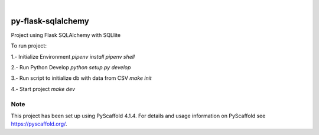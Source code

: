 .. These are examples of badges you might want to add to your README:
   please update the URLs accordingly

    .. image:: https://api.cirrus-ci.com/github/<USER>/py_challenge_flask.svg?branch=main
        :alt: Built Status
        :target: https://cirrus-ci.com/github/<USER>/py_challenge_flask
    .. image:: https://readthedocs.org/projects/py_challenge_flask/badge/?version=latest
        :alt: ReadTheDocs
        :target: https://py_challenge_flask.readthedocs.io/en/stable/
    .. image:: https://img.shields.io/coveralls/github/<USER>/py_challenge_flask/main.svg        :alt: Coveralls
        :target: https://coveralls.io/r/<USER>/py_challenge_flask
    .. image:: https://img.shields.io/pypi/v/py_challenge_flask.svg
        :alt: PyPI-Server
        :target: https://pypi.org/project/py_challenge_flask/
    .. image:: https://img.shields.io/conda/vn/conda-forge/py_challenge_flask.svg
        :alt: Conda-Forge
        :target: https://anaconda.org/conda-forge/py_challenge_flask
    .. image:: https://pepy.tech/badge/py_challenge_flask/month
        :alt: Monthly Downloads
        :target: https://pepy.tech/project/py_challenge_flask
    .. image:: https://img.shields.io/twitter/url/http/shields.io.svg?style=social&label=Twitter
        :alt: Twitter
        :target: https://twitter.com/py_challenge_flask

.. image:: https://img.shields.io/badge/-PyScaffold-005CA0?logo=pyscaffold
    :alt: Project generated with PyScaffold
    :target: https://pyscaffold.org/

|

==================
py-flask-sqlalchemy
==================


Project using Flask SQLAlchemy with SQLlite

To run project:

1.- Initialize Environment
`pipenv install`
`pipenv shell`

2.- Run Python Develop
`python setup.py develop`

3.- Run script to initialize db with data from CSV
`make init`

4.- Start project
`make dev`

Note
====

This project has been set up using PyScaffold 4.1.4. For details and usage
information on PyScaffold see https://pyscaffold.org/.

